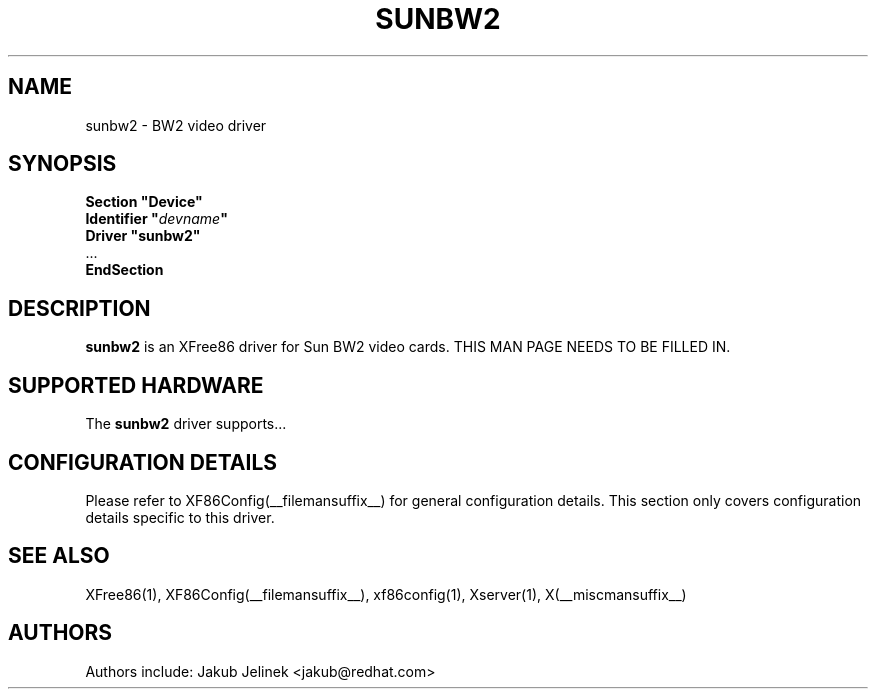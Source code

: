 .\" $XFree86: xc/programs/Xserver/hw/xfree86/drivers/sunbw2/sunbw2.man,v 1.1 2001/01/24 00:06:28 dawes Exp $ 
.\" shorthand for double quote that works everywhere.
.ds q \N'34'
.TH SUNBW2 __drivermansuffix__ __vendorversion__
.SH NAME
sunbw2 \- BW2 video driver
.SH SYNOPSIS
.nf
.B "Section \*qDevice\*q"
.BI "  Identifier \*q"  devname \*q
.B  "  Driver \*qsunbw2\*q"
\ \ ...
.B EndSection
.fi
.SH DESCRIPTION
.B sunbw2
is an XFree86 driver for Sun BW2 video cards.
THIS MAN PAGE NEEDS TO BE FILLED IN.
.SH SUPPORTED HARDWARE
The
.B sunbw2
driver supports...
.SH CONFIGURATION DETAILS
Please refer to XF86Config(__filemansuffix__) for general configuration
details.  This section only covers configuration details specific to this
driver.
.SH "SEE ALSO"
XFree86(1), XF86Config(__filemansuffix__), xf86config(1), Xserver(1), X(__miscmansuffix__)
.SH AUTHORS
Authors include: Jakub Jelinek <jakub@redhat.com>
